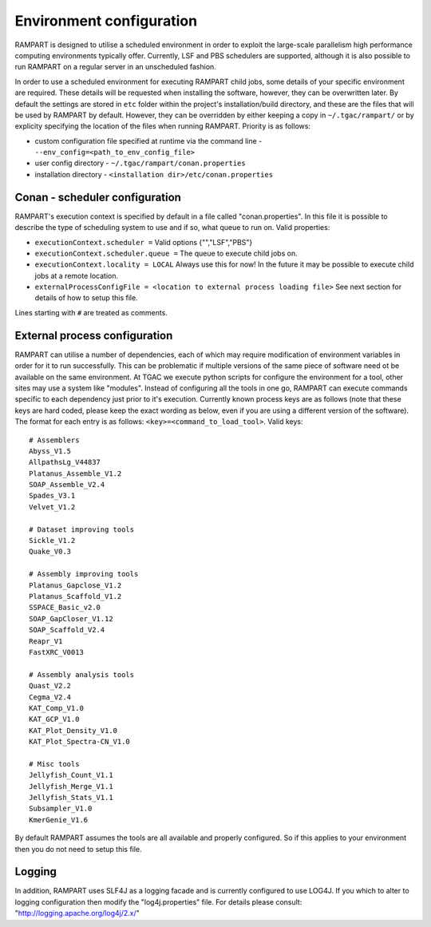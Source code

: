 
.. _env-config:

Environment configuration
=========================

RAMPART is designed to utilise a scheduled environment in order to exploit the large-scale parallelism high performance
computing environments typically offer.  Currently, LSF and PBS schedulers are supported, although it is also possible
to run RAMPART on a regular server in an unscheduled fashion.

In order to use a scheduled environment for executing RAMPART child jobs, some details of your specific environment are
required.  These details will be requested when installing the software, however, they can be overwritten later.  By
default the settings are stored in ``etc`` folder within the project's installation/build directory, and these are the
files that will be used by RAMPART by default.  However, they can be overridden by either keeping a copy in
``~/.tgac/rampart/`` or by explicity specifying the location of the files when running RAMPART.  Priority is as follows:

* custom configuration file specified at runtime via the command line - ``--env_config=<path_to_env_config_file>``
* user config directory - ``~/.tgac/rampart/conan.properties``
* installation directory - ``<installation dir>/etc/conan.properties``


Conan - scheduler configuration
-------------------------------

RAMPART's execution context is specified by default in a file called "conan.properties".  In this file it is possible to
describe the type of scheduling system to use and if so, what queue to run on.  Valid properties:

* ``executionContext.scheduler =`` Valid options {"","LSF","PBS"}
* ``executionContext.scheduler.queue =`` The queue to execute child jobs on.
* ``executionContext.locality = LOCAL`` Always use this for now!  In the future it may be possible to execute child jobs at a remote location.
* ``externalProcessConfigFile = <location to external process loading file>`` See next section for details of how to setup this file.

Lines starting with ``#`` are treated as comments.


External process configuration
------------------------------

RAMPART can utilise a number of dependencies, each of which may require modification of environment variables in order
for it to run successfully.  This can be problematic if multiple versions of the same piece of software need ot be
available on the same environment.  At TGAC we execute python scripts for configure the environment for a tool, other
sites may use a system like "modules".  Instead of configuring all the tools in one go, RAMPART can execute commands
specific to each dependency just prior to it's execution.  Currently known process keys are as follows (note that these
keys are hard coded, please keep the exact wording as below, even if you are using a different version of the software).
The format for each entry is as follows: ``<key>=<command_to_load_tool>``.  Valid keys::

   # Assemblers
   Abyss_V1.5
   AllpathsLg_V44837
   Platanus_Assemble_V1.2
   SOAP_Assemble_V2.4
   Spades_V3.1
   Velvet_V1.2

   # Dataset improving tools
   Sickle_V1.2
   Quake_V0.3

   # Assembly improving tools
   Platanus_Gapclose_V1.2
   Platanus_Scaffold_V1.2
   SSPACE_Basic_v2.0
   SOAP_GapCloser_V1.12
   SOAP_Scaffold_V2.4
   Reapr_V1
   FastXRC_V0013

   # Assembly analysis tools
   Quast_V2.2
   Cegma_V2.4
   KAT_Comp_V1.0
   KAT_GCP_V1.0
   KAT_Plot_Density_V1.0
   KAT_Plot_Spectra-CN_V1.0

   # Misc tools
   Jellyfish_Count_V1.1
   Jellyfish_Merge_V1.1
   Jellyfish_Stats_V1.1
   Subsampler_V1.0
   KmerGenie_V1.6

By default RAMPART assumes the tools are all available and properly configured.  So if this applies to your environment
then you do not need to setup this file.


Logging
-------

In addition, RAMPART uses SLF4J as a logging facade and is currently configured to use LOG4J.  If you which to alter to
logging configuration then modify the "log4j.properties" file.  For details please consult:
"http://logging.apache.org/log4j/2.x/"


